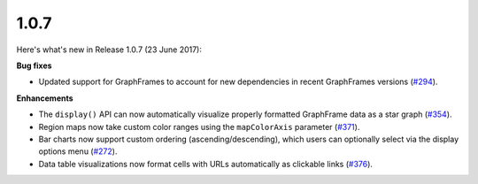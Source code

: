 1.0.7
=====

Here's what's new in Release 1.0.7 (23 June 2017):      

**Bug fixes**

- Updated support for GraphFrames to account for new dependencies in recent GraphFrames versions (`#294 <https://github.com/ibm-cds-labs/pixiedust/issues/294>`_).

**Enhancements**

- The ``display()`` API can now automatically visualize properly formatted GraphFrame data as a star graph (`#354 <https://github.com/ibm-cds-labs/pixiedust/issues/354>`_).

- Region maps now take custom color ranges using the ``mapColorAxis`` parameter (`#371 <https://github.com/ibm-cds-labs/pixiedust/issues/371>`_).

- Bar charts now support custom ordering (ascending/descending), which users can optionally select via the display options menu (`#272 <https://github.com/ibm-cds-labs/pixiedust/issues/272>`_).

- Data table visualizations now format cells with URLs automatically as clickable links (`#376 <https://github.com/ibm-cds-labs/pixiedust/issues/376>`_).